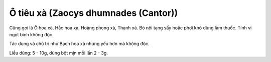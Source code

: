 .. _plants_o_tieu_xa:

Ô tiêu xà (Zaocys dhumnades (Cantor))
#####################################

Cũng gọi là Ô hoa xà, Hắc hoa xà, Hoàng phong xà, Thanh xà. Bỏ nội tạng
sấy hoặc phơi khô dùng làm thuốc. Tính vị ngọt bình không độc.

Tác dụng và chủ trị như Bạch hoa xà nhưng yếu hơn mà không độc.

Liều dùng: 5 - 10g, dùng bột mịn mỗi lần 2 - 3g.

 
